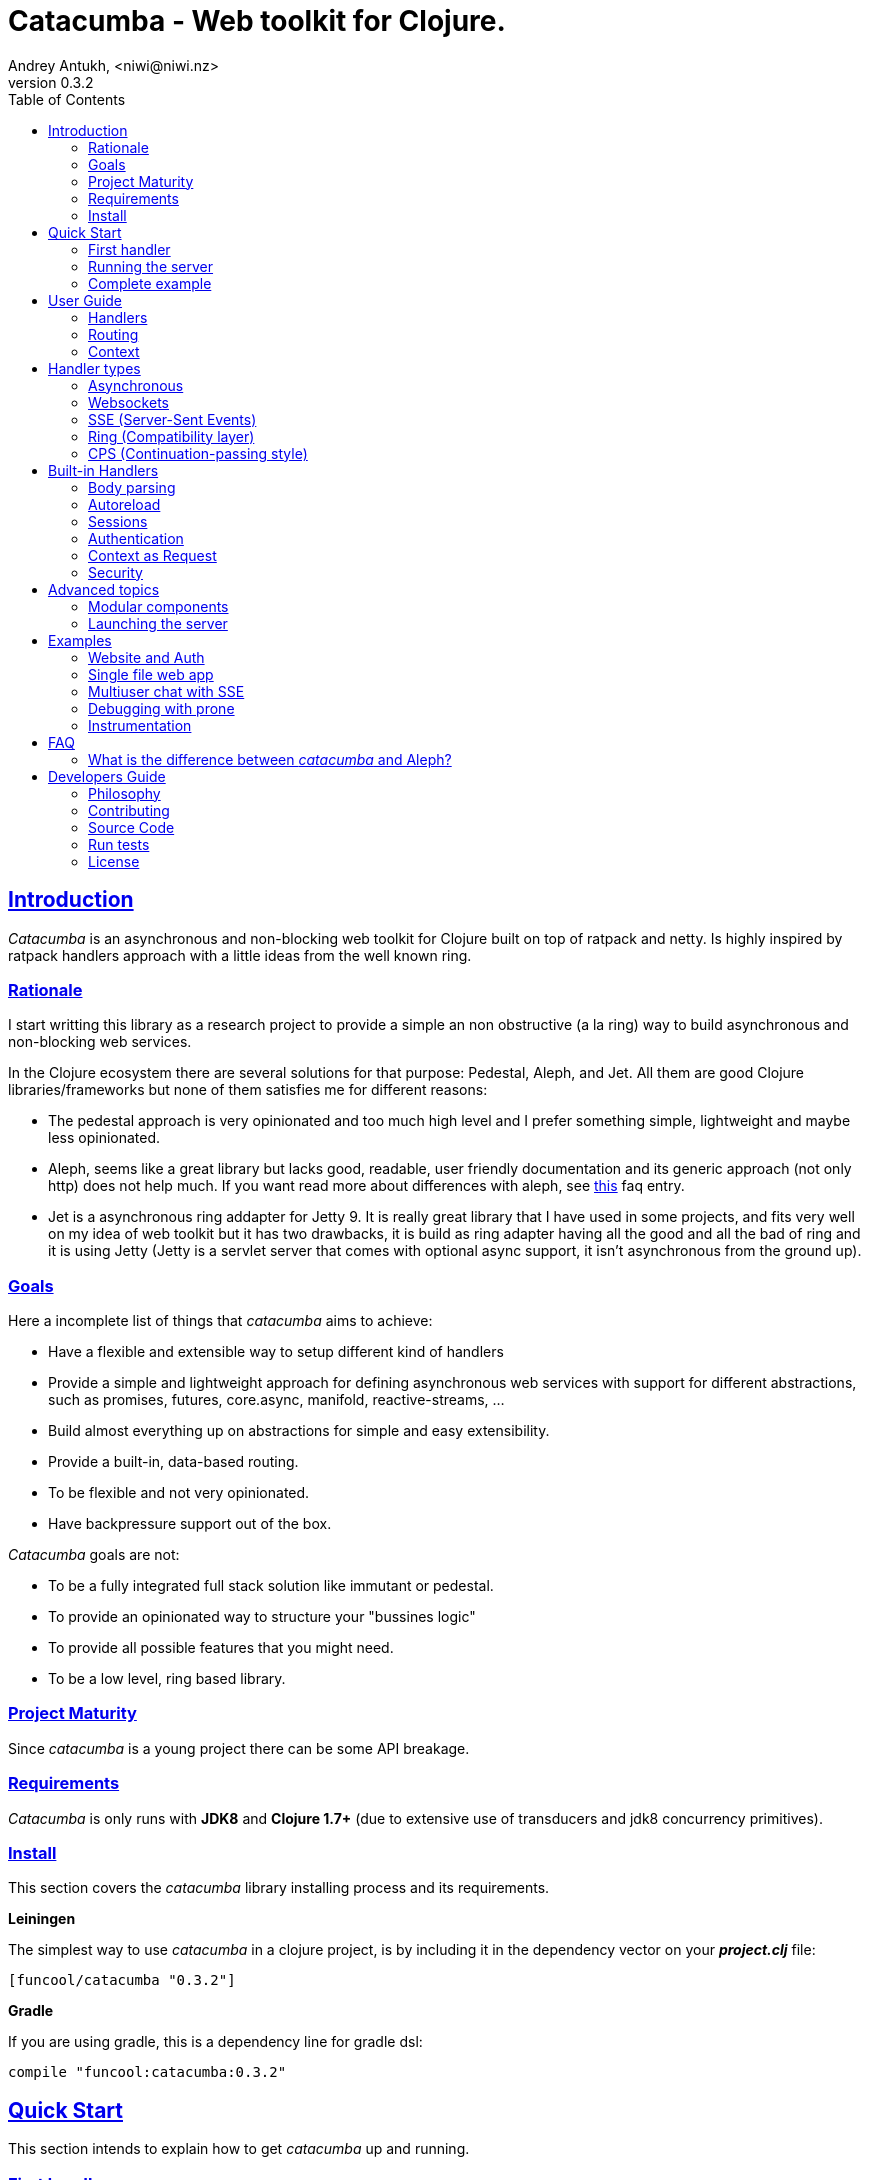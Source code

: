 = Catacumba - Web toolkit for Clojure.
Andrey Antukh, <niwi@niwi.nz>
v0.3.2
:toc: left
:!numbered:
:idseparator: -
:idprefix:
:source-highlighter: pygments
:pygments-style: friendly
:sectlinks:


== Introduction

_Catacumba_ is an asynchronous and non-blocking web toolkit for Clojure built on top of
ratpack and netty. Is highly inspired by ratpack handlers approach with a little ideas from the
well known ring.


=== Rationale

I start writting this library as a research project to provide a simple an non obstructive
(a la ring) way to build asynchronous and non-blocking web services.

In the Clojure ecosystem there are several solutions for that purpose: Pedestal, Aleph, and Jet.
All them are good Clojure libraries/frameworks but none of them satisfies me for different reasons:

* The pedestal approach is very opinionated and too much high level and I prefer something simple,
  lightweight and maybe less opinionated.
* Aleph, seems like a great library but lacks good, readable, user friendly documentation and
  its generic approach (not only http) does not help much. If you want read more about differences with
  aleph, see <<difference-with-aleph,this>> faq entry.
* Jet is a asynchronous ring addapter for Jetty 9. It is really great library that I have used in
  some projects, and fits very well on my idea of web toolkit but it has two drawbacks, it is build
  as ring adapter having all the good and all the bad of ring and it is using Jetty (Jetty is a
  servlet server that comes with optional async support, it isn't asynchronous from the ground up).


=== Goals

Here a incomplete list of things that _catacumba_ aims to achieve:

* Have a flexible and extensible way to setup different kind of handlers
* Provide a simple and lightweight approach for defining asynchronous web services with support for
  different abstractions, such as promises, futures, core.async, manifold, reactive-streams, ...
* Build almost everything up on abstractions for simple and easy extensibility.
* Provide a built-in, data-based routing.
* To be flexible and not very opinionated.
* Have backpressure support out of the box.

_Catacumba_ goals are not:

* To be a fully integrated full stack solution like immutant or pedestal.
* To provide an opinionated way to structure your "bussines logic"
* To provide all possible features that you might need.
* To be a low level, ring based library.


=== Project Maturity

Since _catacumba_ is a young project there can be some API breakage.


=== Requirements

_Catacumba_ is only runs with *JDK8* and *Clojure 1.7+* (due to extensive use of transducers
and jdk8 concurrency primitives).


=== Install

This section covers the _catacumba_ library installing process and its requirements.

*Leiningen*

The simplest way to use _catacumba_ in a clojure project, is by including it in the dependency
vector on your *_project.clj_* file:

[source,clojure]
----
[funcool/catacumba "0.3.2"]
----

*Gradle*

If you are using gradle, this is a dependency line for gradle dsl:

[source, groovy]
----
compile "funcool:catacumba:0.3.2"
----

[[quickstart]]
== Quick Start

This section intends to explain how to get _catacumba_ up and running.


=== First handler

The handler consists of a function that accepts a "context" as first parameter and
returns something renderable. Let see an example:

[source, clojure]
----
(defn my-hello-world-handler
  [context]
  "Hello World")
----

The handler may look very familiar if you have used ring previously. The main difference
is that it receives a context object instead of a request object. Additionally it may return a string directly.

The following sections explain all related concepts and give a full introduction on how handlers work.


=== Running the server

Now having defined the simple, hello world handler, it is time to run it. To do it,
import the `run-server` function from `catacumba.core` ns and execute it with
handler as first parameter:

[source, clojure]
----
(require '[catacumba.core :as ct])

(ct/run-server my-hello-world-handler)
----

TIP: The `run-server` function does not block and you can execute it in a repl without
problems. It uses jvm not daemon threads for avoid shutdown the jvm.


=== Complete example

This is what the complete source code of the example looks like:

[source, clojure]
----
(ns exampleapp.core
  (:require [catacumba.core :as ct])
  (:gen-class))

(defn my-hello-world-handler
  [context]
  "Hello World")

(defn -main
  [& args]
  (ct/run-server my-hello-world-handler))
----


_Catacumba_ comes with a little collection of <<examples,Examples>> that may help
you setup your first project.


== User Guide

This section intends explain all the different parts of _catacumba_ and
how they are playing together.


=== Handlers

The idea of handlers is a fundamental piece of the _catacumba_ library and this chapter intends
to explain everything related to default handlers.


==== What is a handler?

As we have seen in the "<<Quick Start,quickstart>>" section, a handler mainly consists of a simple function
that acts on the handling context.

Do not worry about the context for now, it will be explained in later sections. The only thing that you
should known about it at this time, is that is the central part of the request and response
lifetime. It stores the current state of the http request and everything related.

The hello world handler has this aspect:

[source, clojure]
----
(defn myhandler
  [context]
  "Hello World")
----


NOTE: I mention the "default" word because, _catacumba_ comes with different <<handler-types,types of
handlers>> out of the box. The catacumba's handlers system is fully extensible so you can easyly create
your own handler types (adapters).


==== Write to response

As you can observe from the previous example, no status code is being provided, only the body of the response. To
send a complete response you can use a builtin response type or a ring-like hashmap:

[source, clojure]
----
(require '[catacumba.http :as http])

(defn my-handler
  [context]
  (http/ok "Hello World"))
----

Following output data types are supported for a handler function:

- a *string*, will result in a response with status code 200 and "text/plain" as content type.
- a *ring style* hash map.
- a *response* type (very similar to ring one).

The handler's return value is implemented using clojure protocols and its behavior can be extended
easily with user defined types.

Let see an other example, using _catacumba_'s response type with additional header:

[source, clojure]
----
(require '[catacumba.http :as http])

(defn myhandler
  [context]
  (http/ok "<p>Hello World</p>" {:content-type "text/html"}))
----

In the previous examples, we have seen how the return value is handled, but behind the scenes
the context is the responsible of interactions with the request and the response. Let see the
same example but interacti directly with the context:

[source, clojure]
----
(def myhandler
  [context]
  (ct/set-status! context 200)
  (ct/set-headers! context {:content-type "text/plain"})
  (ct/send! context "hello world"))
----

The return value handling is really a helper for people coming from ring. Internally, the
context is the main protagonist in IO operations.


==== Reading the request

As we mentioned previously, the request can also be retrieved from the context instance. But in our case,
_catacumba_ provides helpers functions to access the most essential data such as the request body, request
headers, cookies and routing tokens.

You can access to the request object using the `get-request` function. But, in almost all situations you
do not need it because the _catacumba_ api is polymorphic and you can get access to almost all basic
properties from request using a context as parameter, so you don't need to extract the request from context repeatedly.


===== Body

For access to the request body, _catacumba_ exposes a `get-body` function. This function returns a
ratpack link:http://ratpack.io/manual/current/api/ratpack/http/TypedData.html[internal type] that
represents a body.

That object exposes through Java interop methods to access the content type and the raw data of the request body. For
convenience sake, it also implements the necesarry protocols of the `clojure.java.io` namespace to make it
compatible with Clojure's native facilities for reading data.

A good demostration of this is using the clojure `slurp` function. It uses `clojure.java.io` abstractions
behind the scenes and serves as helper for reading a resource as a string:

[source, clojure]
----
(def myechohandler
  [context]
  (let [^String body (slurp (ct/get-body context))]
    (http/ok body)))
----

If you don't know the behavior of slurp, it reads the content of the provided resource as string
and return it.

Furthermore, _catacumba_ offers a more flexible way to parsing body data based on the incoming
content type, but it is explained with more details in the <<Body parsing section,body-parsing>> of this document.


===== Headers

In order to extract headers you should use the `get-headers` function. As usual, it is a polymorphic function
and you could use it with a context instance without problems. The return value is a clojure map.

If a header has multiple values, the value will be a vector.

[source, clojure]
----
(ct/get-headers context)
;; => {:content-type ...}
----


===== Cookies

The cookies CRUD operations works very similiar to the headers one. It consists in two polymorphic
functions (`get-cookies` and `set-cookies!`) that can be used directly with context or with request
or response instances.

.Get cookies from request example
[source, clojure]
----
(ct/get-cookies context)
;; => {:cookiename {:value "value" :path "/" :secure false}}
----

.Set cookies in the response
[source, clojure]
----
(ct/set-cookies context {:cookiename {:value "foobar" :max-age 3600}})
----

The cookies map is almost identical to the one that you can find in ring, and has the following possible
properties:

* `:domain` - restrict the cookie to a specific domain
* `:path` - restrict the cookie to a specific path
* `:secure` - restrict the cookie to HTTPS URLs if true
* `:http-only` - restrict the cookie to HTTP if true
                 (not accessible via e.g. JavaScript)
* `:max-age` - the number of seconds until the cookie expires


=== Routing

In contrast to ring, _catacumba_ is a toolkit for web development and offers builtin support for
advanced routing that allows handlers chaining, partitioning, error handling, among other features.

NOTE: _Catacumba_ has a polymorphic and extensible way to setup handlers, and routing is one of multiple possible
implementations. Is completely optional and you can use any other routing library if you want.


==== Basic syntax

The routes in _catacumba_ are defined using clojure data structures: vectors and keywords. Let's
see a little example of the aspect in a complete example:

[source, clojure]
----
(def routes
  (ct/routes [[:prefix "api"
               [:get "users" users-handler]]]))

(ct/run-server routes)
----

The order of statements is very important because the routing in _catacumba_ is a simple chain or pipeline.
Each handler has the ability to delegate the request handling to the next handler in the pipeline.

This is a complete list of route directives that you can use a part of `:get`:  `:any` (matches all
routes, often used for add chain handlers), `:post`, `:put`, `:patch` and `:delete`.


==== Dispatch by method

In some circumstances you may want have different handlers depending on the HTTP method used
for one concrete endpoint. For this purpose there is the `:by-method` route directive:

[source, clojure]
----
(ct/routes [:prefix "api"
            [:by-method "users"
             [:get list-users-handler]
             [:post create-users-handler]]])
----


==== Routing params

_catacumba_'s routing also allows to capture URL values encoded in the URL or as URL parameters using special symbols.
For example, the path string "foo/:val" will match paths such as "foo/bar", "foo/123".  The matched parameters
are automatically populated to the context under the `:route-params` keys.

[source, clojure]
----
(def article-detail
  [context]
  (let [id (get-in context [:route-params :id])]
    (http/ok (str "You have requested article with id=" id))))

(def app
  (ct/routes [[:get "articles/:id" article-detail]]))
----

Additionally to the basic token for representing URL parameters, _catacumba_ also allows the use of
regular expressions for delimiting the input or marking a URL token optional.

See the following table for all supported URL tokens:

.Supported url matching tokens
[options="header", cols="2,3,3,2"]
|===========================================================================
| Path Type | Syntax | Route example | Matching url example
| Literal | `foo` | `[:get "foo" handler]` | `/foo`
| Mandatory | `:«token-name»` | `[:get "foo/:param" handler]` | `/foo/bar`
| Optional | `:«token-name»?` | `[:get "foo/:param?" handler]` | `/foo` and `/foo/bar`
| Mandatory & Regex | `:«token-name»:«regex»` | `[:get "foo/:id:\d+" handler]` | `/foo/2`
| Optional & Regex | `:«token-name»?:«regex»` | `[:get "foo/:id?:\d+" handler]` | `/foo/2` and `/foo`
|===========================================================================


==== Routing chain

The chaining of handlers can be done in two different ways:

- *inline*: providing more that one handler for concrete http method.
- *multiple routes*: providing a "match all" handler at the start of prefix.

Chaining handlers inline follows this pattern:

[source, clojure]
----
(ct/routes [[:get "users" permission-check-handler get-users-handler]])
----

Additionally, you can setup "catch all" handlers at the start of a routing
definition and use them as interceptors:

[source, clojure]
----
(def routes
  (ct/routes [[:prefix "api"
               [:any authentication-handler]
               [:get "users" users-handler]]]))
----

For a better understanding of how the handler delegation chain works, see the *Context* chapter.


==== Error handling

The _catacumba_ router chain allows to setup user defined error handling
functions. This requires a very, very simple setup, you only have to add another
route entry with using `:error` route directive:

[source, clojure]
----
(def routes
  (ct/routes [[:error my-error-handler]
              [:get "users" users-handler]]))
----

With the previous code we have set up a global error handler, applying to all
routes in the chain. But there is also the possibility to set different error
handlers for different prefixes:

[source, clojure]
----
(def routes
  (ct/routes [[:prefix "api"
               [:error my-error-handler-for-this-prefix]
               [:any authentication-handler]
               [:get "users" users-handler]
               [:put "users" check-permissions-handler update-users-hander]]
              [:prefix "admin"
               [:error my-error-handler-for-this-other-prefix]
               [:get "dashboard" my-dashboard-handler]]]))
----

The error handler signature is very similar to standard HTTP handler signature,
with the difference being that it receives the throwable instance as an
additional parameter:

[source, clojure]
----
(defn my-error-handler
  [context error]
  (http/internal-server-error (.getMessage error)))
----


=== Context

Another core part of _catacumba_ is the *Context*.

Just like in ratpack, the context in _catacumba_ has following responsbibilities:

* Provide direct access to the request and response objects.
* Access to the contextual objects (called registry).
* Flow control in handler chaining.
* Convenience helpers for common handlers operation.


==== Handler delegation

In other words, it can be explained as "flow control" in the chain of handlers.

In _catacumba_, the request process is an asynchronous pipeline of handlers that
can be composed in different ways (as we previously seen in a router section). So
the each handler in the pipeline has the ability to do some work and delegate the
rest of processing to next handler (in the chain/pipeline).

This approach allows you build different kind of modular and completelly decoupled
handlers and compose them into a pipeline to work together.

The delegation can be done with `delegate` function. Let see a simple example:

[source, clojure]
----
(defn handler1
  [context]
  (do-something context)
  (ct/delegate context))

(defn handler2
  [context]
  (http/ok "hello world"))

(def router
  (ct/routes [[:get "foo" handler1 handler2]]))
----

In this example, when the request arrives at `handler1`, it delegates the execution to the next
handler in the chain. It do not need to know about next handler, it just delegates to the routing chain
to find a next handler or raise a corresponding error.

In addition to the simple handler delegation, _catacumba_ offers a simple way to pass context data
to the next handler in the chain. It can be done by passing an additional parameter to the `delegate` function:

[source, clojure]
----
(defn handler1
  [context]
  (do-something context)
  (ct/delegate context {:message "foobar"}))

(defn handler2
  [context]
  (let [message (:message context)]
    (http/ok message)))
----

In the example above, the second handler prints the message found in the context.


[[handler-types]]
== Handler types

This section intends to explain the different kind of builting handler types.

=== Asynchronous

Asynchronous handlers are handlers that return a value in an asynchronous way using one of the
supported abstractions, such as core.async, reactive-streams and many others (explained below).


==== Channels

The `core.async` channel is one of the supported abstractions that comes with _catacumba_ out
of the box. It consists of a handler that returns a body as a channel or response as a channel.

This is the aspect of async handler returning the channel as a body:

[source, clojure]
----
(defn my-async-handler
  [context]
  (let [ch (chan)]
    (go
      (dotimes [i 10]
        (<! (timeout 500))
        (>! ch (str i "\n")))
      (close! ch))
    (http/ok ch)))
----

Returning a channel as the body has the advantage that you have the ability of setting additional
headers and HTTP status in your function body code. But, if you are return a channel as a response
value, the default status code will be set for you. The behavior of two approaches is the same,
resulting in a chunked encoded response to the client.

And this is an example of an async handler returning a channel as response:

[source, clojure]
----
(defn my-async-handler
  [context]
  (go
    (let [result (<! (do-some-async-task))]
      (:message result)))
----

Do not worry about how much data you can send to the client, if you are using channels in a right way
(in a go block), you will send data to the client as fast as the client can consume it. This technique is
also called backpressure, and is fully supported for chunked responses.


==== Promises

Promises are another abstraction supported out of the box in _catacumba_. It comes from the
link:https://github.com/funcool/futura[futura library] and is build on top of JDK8 _CompletableFuture_.

Sometimes, you do not need send a chunked stream to the client, but your "bussines logic" is defined
in an asynchronous friendly API using promises (or something similar). In this case, with _catacumba_
you can return a promise as a body or as a response and the data will be sent to the client when
the promise has been resolved successfully.

[source, clojure]
----
(require '[futura.promise :as p])

(defn my-async-handler
  [context]
  (let [promise (p/promise "hello world")]
    (http/ok promise {:content-type "text/plain"})))
----

Thanks to the *futura* library internals, we can use it with
link:https://github.com/funcool/cats[cats] `mlet` macro, that allows us structure pure async
code in a synchronous way:

[source, clojure]
----
(require '[futura.promise :as p])
(require '[cats.core :as m])

(defn my-async-handler
  [context]
  (m/mlet [a (something-that-returns-promise context)
           b (do-something-with a)]
    (do-other-thing-with b)))
----

The result of `mlet` macro expression will be a *promise* with the eventually available result
from `(do-other-thing-with b)` expression.


==== Futures

As previously explained promises are built on top of *CompletableFutures* of JDK8, _catacumba_ also
supports the raw usage of them:

[source, clojure]
----
(defn my-async-handler
  [context]
  (-> (something-that-returns-completable-future context)
      (http/ok {:content-type "text/plain"})))
----


==== Manifold

The link:https://github.com/ztellman/manifold[manifold] library offers different kind of deferred and
stream abstractions for Clojure and you can use both them as response or body of the response for sending
data to the client asynchronously.

[source, clojure]
----
(require '[manifold.deferred :as d])

(defn my-async-handler
  [context]
  (let [result (d/future (Thread/sleep 1000) "hello world")]
    (http/ok result {"content-type" "text/plain"})))
----


==== Reactive Streams

This is the core of all abstractions, and support for it comes out of the box from *ratpack*. All
other abstractions that we have seen are always coerced to a *Publisher* instance before sending it to the
client.

Here there isn't anything  new to explain, if you have a function that return some kind of *Publisher*, you can return
it as response or send it as body like as usual.

The adaptations and coercions are done thanks to the
link:https://github.com/funcool/futura[futura library] that has more adaptations supported out of the
box that which are coming with _catacumba_.

Let see an example:

[source, clojure]
----
(require '[futura.stream :as stream])
(require '[cuerdas.core :as str])

(defn my-async-handler
  [context]
  (let [pub (->> (stream/publisher ["hello" " " "world"])
                 (stream/publisher (map str/upper)))]
    (http/ok pub)))

;; It will return a chunked response to the client with "HELLO WORLD" string.
----

The reactive streams implementation in the link:https://github.com/funcool/futura[futura library] comes with
support for different kind of coercions and with clojure 1.7 *transducers*.


=== Websockets

One of the main goals of _catacumba_ is come with builtin, full featured and backpressure-aware
websockets support.

You can start a websocket connection in any _catacumba_ handler or route handler using `websocket`
function. It does not require any special handlers for dealing with websockets. Let see an example:

[source, clojure]
----
(defn my-websocket-echo-handler
  [{:keys [in out]}]
  (go-loop []
    (if-let [received (<! in)]
      (do
        (>! out received)
        (recur))
      (close! out))))

(defn my-handler
  [context]
  (ct/websocket context my-websocket-echo-handler))

(def route
  (ct/routes [[:prefix "events"
               [:any my-handler]]]))
----


Additionally, _catacumba_ offers a a way to set up a websocket handler directly, without an additional step
in the default handler:

[source, clojure]
----
(defn echo-handler
  "This is my echo handler that serves as
  a websocket handler example."
  {:handler-type :catacumba/websocket}
  [{:keys [in out]}]
  (go-loop []
    (if-let [received (<! in)]
      (do
        (>! out received)
        (recur))
      (close! out))))

(def route
  (ct/routes [[:prefix "events"
               [:any #'echo-handler]]]))
----

As you can observe, for any function has additional metadata that indicates to _catacumba_ that this
function is a websocket type handler, _catacumba_ will bootstrap the websocket connection for you.

Is very important pass a var reference to the router instead of the function directly, because
the metadata defined in the function is bound to the var and not to the function.

Also, you can attach metadata inline, using the `with-meta` Clojure built-in function:

[source, clojure]
----
(ct/routes [[:prefix "events"
             [:any (with-meta echo-handler
                     {:handler-type :catacumba/websocket})]]])
----

Clojure offers a lot of flexibility for working with metadata so you can set the handler type
in the way that you prefer.


=== SSE (Server-Sent Events)

WebSockets are cool because they allow bi-directional comunication, but in some circumstances we only
need something unidirectional, for notifying the client about some changes or any other events. For this
purpose exists link:https://developer.mozilla.org/en-US/docs/Server-sent_events[Server-Sent Events] (SSE)
and _catacumba_ also has support for it.

The handler for SSE does not differs a lot from websockets that we have seen in the previous section. The
main difference is that the reception of the data is not allowed.

[source, clojure]
----
(defn time-notification
  "Handler that notifies each second
  the current server time to the client."
  {:handler-type :catacumba/sse}
  [context out]
  (go-loop []
    (when-let [_ (>! out (str (java.time.Instant/now)))]
      (<! (timeout 1000))
      (recur))))

(def route
  (ct/routes [[:prefix "events"
               [:any #'time-notification]]]))

----

In a similar way to websockets, you can start SSE in any place, such as a standard _catacumba_ handler:

[source, clojure]
----
(defn time-notification
  "Handler that notifies each second
  the current server time to the client."
  [context]
  (ct/sse context
          (fn [_ out]
            (go-loop []
              (when-let [_ (>! out (str (java.time.Instant/now)))]
                (<! (timeout 1000))
                (recur))))))

(def route
  (ct/routes [[:prefix "events"
               [:any time-notification]]]))

----

Let see some examples how you can send other parameters than simple data:

[source, clojure]
----
;; Send data
(>! out "data as string")
(>! out {:data "data as string"})

;; Send data with event name
(>! out {:data "data as string" :event "foobar"})

;; Set id
(>! out {:id "2"})
----

NOTE: The _catacumba_'s SSE support uses core.async channels, but if you are not
happy with core.async and want use something different (such as manifold streams), you may want know
that everything in _catacumba_ is implemented using abstractions and to implement your own SSE type
of handler that uses manifold streams is very easy.


=== Ring (Compatibility layer)

Although ring support is not first citizen in _catacumba_, the current design of it allows to create an
handler adapter that follows the ring specification. This is a great example of extensibility of
_catacumba_.

Let see how it can be done:

[source, clojure]
----
(defn myringhandler
  "My example ring handler."
  {:handler-type :catacumba/ring}
  [request]
  {:status 200
   :body "hello world"})

;; As standalone handler
(ct/run-server #'myringhandler)

;; Or in a _catacumba_ routing chain
(-> (ct/routes [[:get #'myringhandler]])
    (ct/run-server))
----

Ring handlers can be set as standalone handlers (mainly for using them with compojure and all related
middlewares) or in a _catacumba_'s routing chain.


=== CPS (Continuation-passing style)

TBD


== Built-in Handlers

This section will cover different kind of built-in additional handlers to make the experience of
using _catacumba_ more pleasant.


[[body-parsing]]
=== Body parsing

_Catacumba_ comes with builtin support for conditional body parsing depending on the incoming
content type. It consists of a routing chain that adds the `:body` entry in the context with the
parsed data or `nil` in case of an incoming content type does not have an attached parser implementation.

In order to use it, it is simple as prepending the `body-params` handler to your route chain:

[source, clojure]
----
(require '[catacumba.handlers :as hs])

(defn example-handler
  [context]
  (let [body (:body context)]
    (println "Received body:" body)
    (http/no-content)))

(def app
  (ct/routes [[:any (hs/body-params)]
              [:any example-handler]]))

;; ...
----

By default, the `application/x-www-form-urlencoded`, `multipart/form-data` and
`application/json` parsers come out of the box.
The link:https://github.com/dakrone/cheshire[cheshire] json parser is used
for parsing the body with the `application/json` content type.

The body parsing is a open system, implemented using clojure's polymorphism facilites
such as multimethods. If you want add additional parser, is as simple as adding an
implementation to the `parse` multimethod with your content-type as dispatch tag.

[source, clojure]
----
(require '[catacumba.handlers.parsing :as parsing])
(import 'ratpack.http.TypedData
        'ratpack.handling.Context)

(defmethod parsing/parse :application/xml
  [^Context ctx ^TypedData body]
  ;; your parsing logic here
  )
----

=== Autoreload

The autoreload handler consist in a very simple concept: reload all modified namespaces
on each request. If you are familiar with the ring reload middleware, this one works
in almost identical way.

For use it, just attach it to your routing chain:

[source, clojure]
----
(require '[catacumba.handlers :as hs])

(def app
  (ct/routes [[:any (hs/autoreloader)]
              [:get "foo" #'somens/your-handler]
              [:get "bar" #'somens/other-handler]
              [:post ...]]))
----

You can see a working example in the <<website-example,Website example>> code.


=== Sessions

==== Getting Started

The HTTP sessions in _catacumba_ are also implemented as chain handler. So you can add session handling support
to you application just by adding the handler to your routing chain:

[source, clojure]
----
(require '[catacumba.handlers :as hs])

(def app
  (ct/routes [[:any (hs/session {:storage :inmemory})]
              [:get your-handler]]))
----

All handlers in the route pipeline that are going after the session handler will come with `:session`
key in the context with a "atom" like object. You just treat it as atom, so for attaching some data
to the session you should use the well known `swap!` function:

[source, clojure]
----
(defn my-handler
  [context]
  (let [session (:session context)]
    (swap! session assoc :userid 1)
    "my response"))
----

You can clean the session just reseting to the empty map:

[source, clojure]
----
(reset! session {})
----

One of the big advantages of using the routing chain for session set up, is that you can restrict session halding
to a concrete subset of urls/resources avoiding unnecesary code execution for handlers that
do not need sessions:

[source, clojure]
----
(def app
  (ct/routes [[:prefix "admin"
               [:any (hs/session {:storage :inmemory})]
               [:get your-handler]]
              [:prefix "api"
               [:get "users" other-handler]
               [:get ...]]]))
----


==== Session storages

Currently _catacumba_ comes with one basic session storage, the `:inmemory`. But the session
storage system is pluggable and is defined in terms of the following protocol:

[source, clojure]
----
(defprotocol ISessionStorage
  (read-session [_ key])
  (write-session [_ key data])
  (delete-session [_ key]))
----

If you are familiar with the ring based session storages, you can observe that the _catacumba_ session
storage abstraction is almost identical to the ring session abstraction, so migrating from or
adapting the ring session storages is really easy. The unique difference is that functions
should return a promise (from futura library).

To use a concrete session storage, just pass a instance of it as value of the `:storage`
key in a session handler constructor:

[source, clojure]
----
(hs/session {:storage (my-storage-constructor)})
----

If you want implement own session storage, take a look to the `:inmemory` builtin one.


=== Authentication

_Catacumba_ also comes with authentication facilites heavily inspired by *buddy-auth*.

We do not have used directly *buddy-auth* because it is designed for ring based applications,
therefore the buddy-auth abstractions are blocking, and blocking api is not well suited for
async based applications.

So, _catacumba_ defines own abstractions for handle authentication, that are very very similar
to the _buddy-auth_, with the execption that them expose asynchronous api, so adapt existing
_buddy-auth_ backends should be very easy.

Like *buddy-auth*, _catacumba_ comes with a little set of builtin backends that can be used
directly: *session*, *jws* (token) and *jwe* (encrypted token).


==== Session

Let start with session authentication backend. This backend is mainly used for web based
applications and consists in verify some value on the session. So this is the easyest
authentication scheme and fits perfectly for the first contact.

Start importing some needed namespaces and create an instance
of the authentication backend:
[source, clojure]
----
(require '[catacumba.http :as http])
(require '[catacumba.handlers :as hs])
(require '[catacumba.handlers.auth :as auth])

(def auth-backend
  (auth/session-backend))
----

Now, continue defining a handler for the login action. It consists in receive
credentials from the user input and verify them. In case of success verifycation,
we just need setup the `:identity` key in the session.

Let see a partially implemented example:

[source, clojure]
----
(defn login-handler
  [context]
  (let [data (:body context)
        user (find-user (:username data)   ;; (implementation ommited)
                        (:password data))]
    (swap! (:session context) assoc :identity user)
    (http/ok "ok")))
----

In order to start using auth facilities in your application, you should add the
authentication handler to the routing chain:

[source, clojure]
----
;; The application routes definition with session, auth and body
;; parsing chain handlers

(def app
  (ct/routes [[:any (hs/session {:storage :inmemory})] ;; Http Session
              [:any (hs/auth auth-backend)]            ;; Auth backend
              [:any (hs/body-params)]                  ;; Body parsing
              [:get "login" login-handler]
              [:get some-handler]]))                   ;; (implementation ommited)
----

You can see a working example using auth facilities <<website-example,here>>.


==== JWS Token

This authentication backend consists in use self contained tokens for authenticate the user. It behaves very
similar to the session one but instead of strong the user information in a server storage, it stores it directly
in a token, enabling so, completely stateless authentication.

NOTE: The security and the implementation of cryptographic primitives for that token is relied to the
*buddy-sign* library (an other module of buddy) that implements the JWS specification. That library
should be used for generate JWS tokens.

Let start creating a backend instance:

[source, clojure]
----
(def secret "mysecret")
(def auth-backend
  (auth/jws-backend {:secret secret}))
----

Following of our new login handler:

[source, clojure]
----
(require '[buddy.sign.jws :as jws])
(require '[cheshire.core :as json])

(defn login-handler
  [context]
  (let [data (:body context)
        user (find-user (:username data)   ;; (implementation ommited)
                        (:password data))]
    (-> (json/encode {:token (jws/sign {:user (:id user)} secret)})
        (http/ok {:content-type "application/json"}))))
----

And finally, put the new backend into the routing chain:

[source, clojure]
----
(def app
  (ct/routes [[:any (hs/auth auth-backend)]            ;; Auth backend
              [:any (hs/body-params)]                  ;; Body parsing
              [:get "login" login-handler]
              [:get some-handler]]))                   ;; (implementation ommited)
----


WARNING: Take care that using jws for create tokens, the data is serialized using
json + base64 and siged using strong cryptography signatures. That method ensure that
the data can not be manipulated by third party but it not protect it from privacy. If
you need store private data in the token, consider using JWE.


==== JWE Token

This authentication backend consists in using self contained tokens for authenticate the user.
It works identically to the JWS (explained previously) with the exception that instead of
only signing data, it also encrypts the data, so ensuring the data privacy.

You can create the backend instance so:

[source, clojure]
----
(require '[buddy.sign.jwe :as jwe])
(require '[buddy.core.keys :as keys])

(def pubkey (keys/public-key "pubkey.pem"))
(def privkey (keys/private-key "privkey.pem" "thekeysecret"))

(def auth-backend
  (auth/jwe-backend privkey))
----

NOTE: In this example we use asymetric encryption scheme, if you want use an other encryption scheme,
please check link:https://funcool.github.io/buddy-sign/latest/#_json_web_encryption[buddy-sign documentation]
for the complete list of supported encryption algorithms.

The login handler is almost identical:

[source, clojure]
----
(require '[buddy.sign.jws :as jws])
(require '[cheshire.core :as json])

(defn login-handler
  [context]
  (let [data (:body context)
        user (find-user (:username data)   ;; (implementation ommited)
                        (:password data))]
    (-> (json/encode {:token (jwe/encrypt {:user (:id user)} pubkey)})
        (http/ok {:content-type "application/json"}))))
----

Instead of signing the content, we encrypt it using the public key. The routing chain is completelly
identical from the JWE Token examples.


==== Other

If you not happy with the builtin auth facilities, the _catacumba_'s handler system
is very flexible and you really don't need to use _buddy_. You can write your own auth
facilities and attach them to _catacumba_ using the routing chain.


=== Context as Request

By default, the _catacumba_'s context allows you direct access to the request and response, both which are
instances of classes defined in Ratpack. These classes allows you to access all related properties
such as headers, the request body, the request method, etc.

But _catacumba_ additionally offers a small set of helper functions for interacting with that
data: getting/setting headers and reading the body (explained in previous sections).

To compensate for this, _catacumba_ comes with a special chain handler that populates the context with
basic request properties such as, headers, path and method:

[source, clojure]
----
(require '[catacumba.handlers :refer [basic-request]])

(def app
  (ct/routes [[:prefix "api/v1"
               [:any basic-request]
               [:get "foo" some-handler]
               [:post "foo" some-save-handler]]]))
----


=== Security

==== Cross-Origin Resource Sharing

Cross-Origin Resource Sharing (CORS) is a mechanism that allows restricted resources (e.g. fonts, JavaScript, etc.) on a web page to be
requested from another domain outside the domain from which the resource originated.

Is often used for allowing API resources to be accessed in a web browser, out of the domain of your web applications.

_Catacumba_ has builtin support for CORS, and this is how you can use it:

[source, clojure]
----
(require '[catacumba.handlers :refer [cors]])

(def cors-conf {:origin #{"http://website.com"}                       ;; mandatory
                :max-age 3600                                         ;; optional
                :allow-headers ["X-Requested-With", "Content-Type"]}) ;; optional

(def app
  (ct/routes [[:prefix "api/v1"
               [:any (cors cors-conf)]
               [:get "foo" some-handler]
               [:post "foo" some-save-handler]]]))
----

The `:origin` key can be a set of possible origins or simply `"*"` to allow all origins.


==== Content Security Policy

Is a security related chain handler that appropriately sets the `Content-Security-Policy` headers.

Content Security Policy (CSP) is an added layer of security that helps to detect and mitigate certain
types of attacks, including Cross Site Scripting (XSS) and data injection attacks. These attacks are
used for everything from data theft to site defacement or distribution of malware.

Here a simple example on how to use it:

[source, clojure]
----
(def cspconf {:default-src "'self' *.trusted.com"
              :img-src "*"
              :frame-ancestors "'none'"
              :reflected-xss "filter"})

(def app
  (ct/routes [[:prefix "web"
               [:any (csp-headers cspconf)]
               [:get your-handler]]])
----

You can read more about that here: https://developer.mozilla.org/en-US/docs/Web/Security/CSP. The
complete list of directives can be found here: https://developer.mozilla.org/en-US/docs/Web/Security/CSP/CSP_policy_directives

This handler supports the following directives: `:default-src`, `:frame-ancestors`, `:frame-src`,
`:child-src`, `:connect-src`, `:font-src`, `:form-action`, `:img-src`, `:media-src`,  `:object-src`,
and `:reflected-xss`.


==== Frame Options

This is a security related chain handler that adds `X-Frame-Options` header to the response.

The X-Frame-Options HTTP response header can be used to indicate whether or not a browser should
be allowed to render a page in a `<frame>`, `<iframe>` or `<object>` . Sites can use this to avoid
clickjacking attacks, by ensuring that their content is not embedded into other sites.

Example:

[source, clojure]
----
(require '[catacumba.handlers :as handlers])

(def app
  (ct/routes [[:prefix "web"
               [:any (handlers/frame-options-headers {:policy :deny})]
               [:get your-handler]]]))
----

The possible values for the `:policy` key are: `:deny` and `:sameorigin`.

WARNING: The frame-ancestors directive from the CSP Level 2 specification
officially replaces this non-standard header.


==== Strict Transport Security

This is a security related chain handler that adds the `Strict-Transport-Security` header to the response.

HTTP Strict Transport Security (often abbreviated as HSTS) is a security feature that lets a web
site tell browsers that it should only be communicated with using HTTPS, instead of using HTTP.

Usage example:

[source, clojure]
----
(require '[catacumba.handlers :as handlers])

(def app
  (ct/routes [[:prefix "web"
               [:any (handlers/hsts-headers {:max-age 31536000 :subdomains true })]
               [:get your-handler]]]))
----

You can read more about that header here: https://developer.mozilla.org/en-US/docs/Web/Security/HTTP_strict_transport_security


==== Content Type Options

This is a security related chain handler that adds the `X-Content-Type-Options` header to the
response. It prevents resources with invalid media types being loaded as stylesheets or scripts.

This chain handler does not have any additional parameters. Let see an example on how you
can use it:

[source, clojure]
----
(require '[catacumba.handlers :as handlers])

(def app
  (ct/routes [[:prefix "web"
               [:any handlers/content-type-options-headers]
               [:get your-handler]]]))
----


More information:

* http://msdn.microsoft.com/en-us/library/ie/gg622941(v=vs.85).aspx
* https://www.owasp.org/index.php/List_of_useful_HTTP_headers


== Advanced topics

=== Modular components

_Catacumba_ is build from its ground with optional support for the `stuartsierra/component` library, and
exposes a `catacumba-server` component with an API for adding routes and handlers from other components.

Let see a little example on how it can be used:

[source, clojure]
----
(ns yourapp.system
  (:require [com.stuartsierra.component :as component]
            [catacumba.components :refer (catacumba-server assoc-routes!)]))

;; Define your web application component, it will be responsible to setup
;; the routes to the catacumba-server component of your handlers

(defrecord WebApp [server]
  component/Lifecycle
  (start [this]
    (let [routes [[:get "foo" some-handler]
                  [:get "bar" other-handler]]
      (assoc-routes! server ::web routes)))

  (stop [this]
    ;; noop
    ))

;; Define a simple constructor for your web application component
(defn webapp []
  (->WebApp nil))

;; Define the system with two main components: catacumba-server and webapp
;; and explicitly specify the dependency of catacumba-server for webapp/

(defn application-system
  "The application system constructor."
  []
  (-> (component/system-map
       :catacumba (catacumba-server {:port 5050})
       :app (webapp))
      (component/system-using
       {:app {:server :catacumba}})))

;; Just define an entry point for the application.

(defn -main
  "The main entry point to your application."
  [& args]
  (component/start (application-system)))
----

Be aware that each call to the `assoc-routes!` function will cause the server to reload. In the majority of
circumstances this is completely irrelevant because it is done at application bootstrap time.

To understand it better, _catacumba_ comes with an <<sse-component-example,example>> that builds a
multiuser chat using "Server-Sent events" and component, so you can experiment with real code.
See the <<examples,examples>> section for it.


=== Launching the server

As you can see in the quick start section, the main entry point for start the server is
the `run-server` function that receives a handler chain and a map with options.

At this moment, it has a very small subset of options that netty and ratpack offer but is a good
starting point.

.Supported options
[options="header", cols="^1,^1,^2"]
|===========================================================================
| Keyword   | Default | Description
| `:port`   | `5050` | The port to listen on.
| `:threads` | (num of cores * 2) | The number of threads for handler requests.
| `:debug` | `false` | Start in development mode.
| `:setup` | nil    | A callback for configuration step (low level ratpack access).
| `:basedir` | nil | The application base directory, used mainly for resolving relative paths and assets.
|===========================================================================

All supported options of this function, can be overwritten at JVM startup, using environment variables
or system properties. This allows to customize the server without modifying source code and exists for convenience
to make easy customizations in deployments.

For example, you can change the default port on JVM startup using the `CATACUMBA_PORT` environment variable
or `catacumba.port` system property:

.Example using enviroment variables
[source, bash]
----
export CATACUMBA_PORT=8000
export CATACUMBA_BASEDIR=`pwd`
java -jar yourjarhere.jar
----

.Example using enviroment variables
[source, bash]
----
java -Dcatacumba.port=8000 -Dcatacumba.debug=true -jar yourjarhere.jar
----


[[examples]]
== Examples

[[website-example]]
=== Website and Auth

This example tries to show the way to use _catacumba_ in a website like projects, with authentication
and session.

You can see the example code here:
https://github.com/funcool/catacumba/tree/master/examples/website


[[single-file-example]]
=== Single file web app

This example tries to show how you can use _catacumba_ for building small web applications that fits
in one file and execute them like a shell script or an executable.

This example requires http://boot-clj.com/

https://github.com/funcool/catacumba/tree/master/examples/single-file


[[sse-component-example]]
=== Multiuser chat with SSE

This example tries to demonstrate how can you build a simple chat using "Server-Sent Events" for
communicating events to the client and using *stuartsierra/component* for a modular application
architecture.

You can see the example code here:
https://github.com/funcool/catacumba/tree/master/examples/component-chat


=== Debugging with prone

link:https://github.com/magnars/prone[Prone] is really awesome middleware for ring that shows
a beautiful and human readable stack traces when a exception is raised in your application. It is not
directly compatible with _catacumba_ but it is relatively easy to adapt it.

You can see the example code here: https://github.com/funcool/catacumba/tree/master/examples/debugging

NOTE: Obviously, if you are using the ring type of handler, you can use Prone as is, without any
additional adaptation. This example shows how it can be used with _catacimba_'s default handler type.


=== Instrumentation

_Catacumba_ comes with the ability to instrument your application for taking different kinds of diagnosis,
such as performance, latency, etc. This example shows how it can be done.

You can see the example code here: https://github.com/funcool/catacumba/tree/master/examples/interceptor



== FAQ

[[difference-with-aleph]]
=== What is the difference between _catacumba_ and Aleph?

First of all, Aleph is one of the most robust libraries in the Clojure ecosystem for building asynchronous
servers. Here is an incomplete list of differences and motivations why I wrote _catacumba_ instead
of using _aleph_ directly in my applications:

- Aleph with manifold offers good abstractions for creating async servers but they are much too
  low level and only provide the basic building blocks. _catacumba_ intends to be a toolkit that is highly
  focused on web development by providing a good collection of features that matter to web developers.
- I wrote _catacumba_ to have an alternative to ring and _Aleph_ that uses ring's abstractions for
  handling web requests.
- Aleph has a good path to have an easily readable  and user friendly documentation.
- Aleph is build on manifold streams and _catacumba_ uses reactive-streams abstractions.

_Catacumba_ does not intend to be a replacement for it, it simply has different focus.


== Developers Guide

=== Philosophy

Five most important rules:

- Beautiful is better than ugly.
- Explicit is better than implicit.
- Simple is better than complex.
- Complex is better than complicated.
- Readability counts.

All contributions to _catacumba_ should keep these important rules in mind.


=== Contributing

Unlike Clojure and other Clojure contributed libraries _catacumba_ does not have many
restrictions for contributions. Just open an issue or pull request.


=== Source Code

_catacumba_ is open source and can be found on link:https://github.com/funcool/catacumba[github].

You can clone the public repository with this command:

[source,text]
----
git clone https://github.com/funcool/catacumba
----

=== Run tests

For running tests just execute this:

[source, text]
----
lein test
----


=== License

_catacumba_ is licensed under BSD (2-Clause) license:

----
Copyright (c) 2015 Andrey Antukh <niwi@niwi.nz>

All rights reserved.

Redistribution and use in source and binary forms, with or without
modification, are permitted provided that the following conditions are met:

* Redistributions of source code must retain the above copyright notice, this
  list of conditions and the following disclaimer.

* Redistributions in binary form must reproduce the above copyright notice,
  this list of conditions and the following disclaimer in the documentation
  and/or other materials provided with the distribution.

THIS SOFTWARE IS PROVIDED BY THE COPYRIGHT HOLDERS AND CONTRIBUTORS "AS IS"
AND ANY EXPRESS OR IMPLIED WARRANTIES, INCLUDING, BUT NOT LIMITED TO, THE
IMPLIED WARRANTIES OF MERCHANTABILITY AND FITNESS FOR A PARTICULAR PURPOSE ARE
DISCLAIMED. IN NO EVENT SHALL THE COPYRIGHT HOLDER OR CONTRIBUTORS BE LIABLE
FOR ANY DIRECT, INDIRECT, INCIDENTAL, SPECIAL, EXEMPLARY, OR CONSEQUENTIAL
DAMAGES (INCLUDING, BUT NOT LIMITED TO, PROCUREMENT OF SUBSTITUTE GOODS OR
SERVICES; LOSS OF USE, DATA, OR PROFITS; OR BUSINESS INTERRUPTION) HOWEVER
CAUSED AND ON ANY THEORY OF LIABILITY, WHETHER IN CONTRACT, STRICT LIABILITY,
OR TORT (INCLUDING NEGLIGENCE OR OTHERWISE) ARISING IN ANY WAY OUT OF THE USE
OF THIS SOFTWARE, EVEN IF ADVISED OF THE POSSIBILITY OF SUCH DAMAGE.
----
